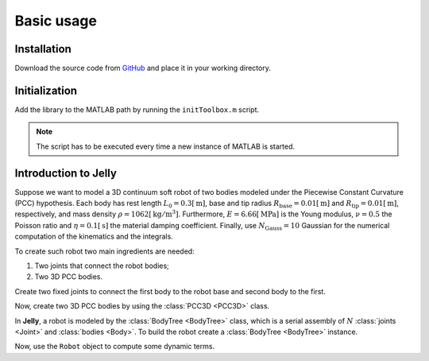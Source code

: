 Basic usage
===========

.. _installation:

Installation
------------

Download the source code from `GitHub <https://github.com/piepustina/Jelly.git>`_ and place it in your working directory. 

.. _initialization:

Initialization
--------------

Add the library to the MATLAB path by running the ``initToolbox.m`` script. 

.. code-block:: matlab
   :linenos:

   initToolbox.m

.. note::
   The script has to be executed every time a new instance of MATLAB is started. 

Introduction to Jelly
---------------------
Suppose we want to model a 3D continuum soft robot of two bodies modeled under the Piecewise Constant Curvature (PCC) hypothesis.
Each body has rest length :math:`L_{0} = 0.3 [\mathrm{m}]`, base and tip radius :math:`R_{\mathrm{base}} = 0.01 [\mathrm{m}]` and :math:`R_{\mathrm{tip}} = 0.01 [\mathrm{m}]`, respectively, 
and mass density :math:`\rho = 1062 [\mathrm{kg/m^{3}}]`. 
Furthermore, :math:`E = 6.66 [\mathrm{MPa}]` is the Young modulus, :math:`\nu = 0.5` the Poisson ratio and :math:`\eta = 0.1 [\mathrm{s}]` the material damping coefficient.
Finally, use :math:`N_{\mathrm{Gauss}} = 10` Gaussian for the numerical computation of the kinematics and the integrals.

To create such robot two main ingredients are needed:

#. Two joints that connect the robot bodies;
#. Two 3D PCC bodies.

Create two fixed joints to connect the first body to the robot base and second body to the first.

.. code-block:: matlab
   :linenos:

   %Allocate the joints and store them in a cell array
   Joints = {FixedJoint(); FixedJoint()};

Now, create two 3D PCC bodies by using the :class:`PCC3D <PCC3D>` class.

.. code-block:: matlab
   :linenos:

   %Rest length
   L              = 0.3;
   %Base radius
   R_base         = 0.01;
   %Tip radius
   R_tip          = 0.01;
   %Mass density
   rho            = 1062;
   %Young modulus
   E              = 6.66*1e6;
   %Poisson ratio
   nu             = 0.5;
   %Material damping
   eta            = 0.1;
   %Number of Gaussian points
   N_Gauss        = 10;
   %Create a vector of parameters
   BodyParameters = [L; R_base; R_tip; rho; E; nu; eta; N_Gauss];
   %Allocate the bodies and store them in a cell array
   Bodies         = {PCC3D(BodyParameters); PCC3D(BodyParameters)};

In **Jelly**, a robot is modeled by the :class:`BodyTree <BodyTree>` class, which is a serial assembly of :math:`N` :class:`joints <Joint>` and :class:`bodies <Body>`. 
To build the robot create a :class:`BodyTree <BodyTree>` instance.

.. code-block:: matlab
   :linenos:

   Robot = BodyTree(Joints, Bodies);

Now, use the ``Robot`` object to compute some dynamic terms.  

.. code-block:: matlab
   :linenos:

   %Configuration variables and time derivatives
   q   = [0; -pi; 0; pi/3; pi/4; -0.01];
   dq  = zeros(Robot.n, 1);
   ddq = zeros(Robot.n, 1);
   %Generalized actuation force
   tau = ones(Robot.n, 1);

   %Evaluate the inverse dynamics
   Robot.InverseDynamics(q, dq, ddq)

   %Evaluate the forward dynamics
   Robot.ForwardDynamics(q, dq, tau)

   %Evaluate the mass matrix
   Robot.MassMatrix(q)

..
   The ``Robot`` can also be used in Simulink for real-time control or simulate the dynamics. 
   Create a blank Simulink model and open it. In the library browser, 